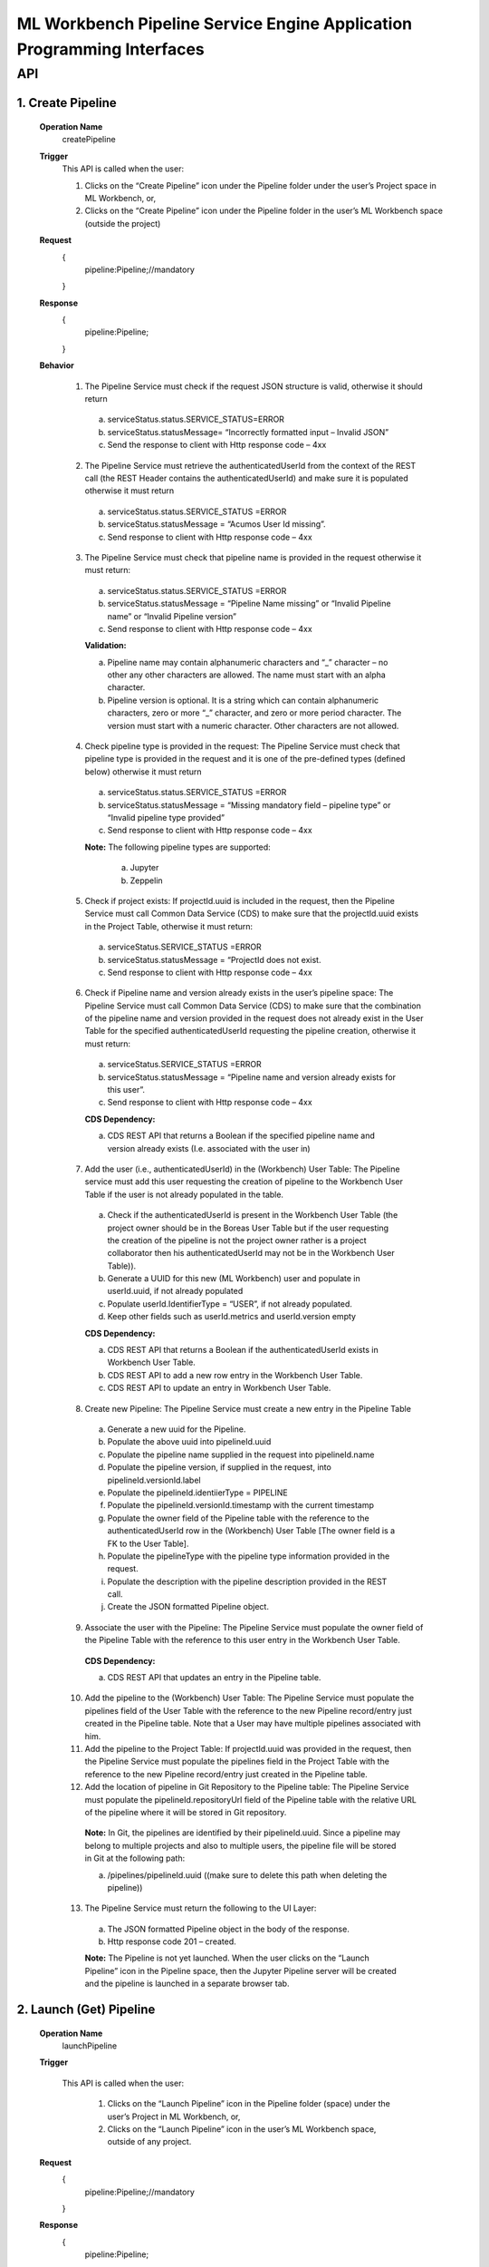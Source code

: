 .. ===============LICENSE_START=======================================================
.. Acumos
.. ===================================================================================
.. Copyright (C) 2019 AT&T Intellectual Property & Tech Mahindra. All rights reserved.
.. ===================================================================================
.. This Acumos documentation file is distributed by AT&T and Tech Mahindra
.. under the Creative Commons Attribution 4.0 International License (the "License");
.. you may not use this file except in compliance with the License.
.. You may obtain a copy of the License at
..
..      http://creativecommons.org/licenses/by/4.0
..
.. This file is distributed on an "AS IS" BASIS,
.. WITHOUT WARRANTIES OR CONDITIONS OF ANY KIND, either express or implied.
.. See the License for the specific language governing permissions and
.. limitations under the License.
.. ===============LICENSE_END=========================================================

====================================================================
ML Workbench Pipeline Service Engine Application Programming Interfaces
====================================================================


API
====

1.    Create Pipeline
--------------------
    **Operation Name**
        createPipeline
    **Trigger**
        This API is called when the user:

        1.    Clicks on the “Create Pipeline” icon under the Pipeline folder under the user’s Project space in ML Workbench, or,

        2.    Clicks on the “Create Pipeline” icon under the Pipeline folder  in the user’s ML Workbench space (outside the project)

    **Request**
        {
           pipeline:Pipeline;//mandatory

        }
    **Response**
        {
         pipeline:Pipeline;

        }

    **Behavior**

        1.    The Pipeline Service must check if the request JSON structure is valid, otherwise it should return

            a.    serviceStatus.status.SERVICE_STATUS=ERROR

            b.    serviceStatus.statusMessage= “Incorrectly formatted input – Invalid JSON”

            c.    Send the response to client with Http response code – 4xx

        2.    The Pipeline Service must retrieve the authenticatedUserId from the context of the REST call (the REST Header contains the authenticatedUserId) and make sure it is populated otherwise it must return

            a.     serviceStatus.status.SERVICE_STATUS =ERROR

            b.    serviceStatus.statusMessage = “Acumos User Id missing”.

            c.    Send response to client with Http response code – 4xx

        3.    The Pipeline Service must check that pipeline name is provided in the request otherwise it must return:

            a.     serviceStatus.status.SERVICE_STATUS =ERROR

            b.    serviceStatus.statusMessage = “Pipeline Name missing” or “Invalid Pipeline name” or “Invalid Pipeline version”

            c.    Send response to client with Http response code – 4xx

            **Validation:**

            a.    Pipeline name may contain alphanumeric characters and “_” character – no other any other characters are allowed. The name must start with an alpha character.

            b.    Pipeline version is optional. It is a string which can contain alphanumeric characters, zero or more “_” character, and zero or more period character. The version must start with a numeric character. Other characters are not allowed.

        4.    Check pipeline type is provided in the request: The Pipeline Service must check that pipeline type is provided in the request and it is one of the pre-defined types (defined below) otherwise it must return

            a.    serviceStatus.status.SERVICE_STATUS =ERROR

            b.    serviceStatus.statusMessage = “Missing mandatory field – pipeline type” or  “Invalid pipeline type provided”

            c.    Send response to client with Http response code – 4xx

            **Note:** The following pipeline types are supported:

                a.    Jupyter

                b.    Zeppelin

        5.    Check if project exists: If projectId.uuid is included in the request, then the Pipeline Service must call Common Data Service (CDS) to make sure that the projectId.uuid exists in the Project Table, otherwise it must return:

            a.    serviceStatus.SERVICE_STATUS =ERROR

            b.    serviceStatus.statusMessage = “ProjectId does not exist.

            c.    Send response to client with Http response code – 4xx

        6.    Check if Pipeline name and version already exists in the user’s pipeline space: The Pipeline Service must call Common Data Service (CDS) to make sure that the combination of the pipeline name and version provided  in the request does not already exist in the User Table for the specified authenticatedUserId requesting the pipeline creation, otherwise it must return:

            a.    serviceStatus.SERVICE_STATUS =ERROR

            b.    serviceStatus.statusMessage = “Pipeline name and version already exists for this user”.

            c.    Send response to client with Http response code – 4xx

            **CDS Dependency:**

            a.    CDS REST API that returns a Boolean if the specified pipeline name and version already exists (I.e. associated with the user in)

        7.    Add the user (i.e., authenticatedUserId) in the (Workbench) User Table: The Pipeline service must add this user requesting the creation of pipeline to the Workbench User Table if the user is not already populated in the table.

            a.    Check if the authenticatedUserId is present in the Workbench User Table (the project owner should be in the Boreas User Table but if the user requesting the creation of the pipeline is not the project owner rather is a project collaborator then his authenticatedUserId may not be in the Workbench User Table)).

            b.    Generate a UUID for this new (ML Workbench) user and populate in userId.uuid, if not already populated

            c.    Populate userId.IdentifierType = “USER”, if not already populated.

            d.    Keep other fields such as userId.metrics and userId.version empty

            **CDS Dependency:**

            a.    CDS REST API that returns a Boolean if the authenticatedUserId exists in Workbench User Table.

            b.    CDS REST API to add a new row entry in the Workbench User Table.

            c.    CDS REST API to update an entry in Workbench User Table.

        8.    Create new Pipeline: The Pipeline Service must create a new entry in the Pipeline Table

            a.    Generate a new uuid for the Pipeline.

            b.    Populate the above uuid into pipelineId.uuid

            c.    Populate the pipeline name supplied in the request into pipelineId.name

            d.    Populate the pipeline version, if supplied in the request, into pipelineId.versionId.label

            e.    Populate the pipelineId.identiierType = PIPELINE

            f.    Populate the pipelineId.versionId.timestamp with the current timestamp

            g.    Populate the owner field of the Pipeline table with the reference to the authenticatedUserId row in the (Workbench) User Table [The owner field is a FK to the User Table].

            h.    Populate the pipelineType with the pipeline type information provided in the request.

            i.    Populate the description with the pipeline description provided in the REST call.

            j.    Create the JSON formatted Pipeline object.

        9.    Associate the user with the Pipeline: The Pipeline Service must populate the owner field of the Pipeline Table with the reference to this user entry in the Workbench User Table.

            **CDS Dependency:**

            a.    CDS REST API that updates an entry in the Pipeline table.

        10.    Add the pipeline to the (Workbench) User Table: The Pipeline Service must populate the pipelines field of the User Table with the reference to the new Pipeline record/entry just created in the Pipeline table. Note that a User may have multiple pipelines associated with him.

        11.    Add the pipeline to the Project Table: If projectId.uuid was provided in the request, then the Pipeline Service must populate the pipelines field in the Project Table with the reference to the new Pipeline record/entry just created in the Pipeline table.

        12.    Add the location of pipeline in Git Repository to the Pipeline table: The Pipeline Service must populate the pipelineId.repositoryUrl field of the Pipeline table with the relative URL of the pipeline where it will be stored in Git repository.

            **Note:** In Git, the pipelines are identified by their pipelineId.uuid. Since a pipeline may belong to multiple projects and also to multiple users, the pipeline file will be stored in Git at the following path:

            a.    /pipelines/pipelineId.uuid ((make sure to delete this path when deleting the pipeline))

        13.    The Pipeline Service must return the following to the UI Layer:

            a.    The JSON formatted Pipeline object in the body of the response.

            b.    Http response code 201 – created.

            **Note:** The Pipeline is not yet launched. When the user clicks on the “Launch Pipeline” icon in the Pipeline space, then the Jupyter Pipeline server will be created and the pipeline is launched in a separate browser tab.


2.    Launch (Get) Pipeline
--------------------
    **Operation Name**
        launchPipeline
    **Trigger**

        This API is called when the user:

            1.    Clicks on the “Launch Pipeline” icon in the Pipeline folder (space) under the user’s Project in ML Workbench, or,

            2.    Clicks on the “Launch Pipeline” icon in the user’s ML Workbench space, outside of any project.


    **Request**
        {
           pipeline:Pipeline;//mandatory

        }
    **Response**
        {
         pipeline:Pipeline;

        }

    **Behavior**

        1.    The Pipeline Service must check if the request JSON structure is valid, otherwise it should return

            a.    serviceStatus.status.SERVICE_STATUS=ERROR

            b.    serviceStatus.statusMessage= “Incorrectly formatted input – Invalid JSON”

            c.    Send the response to client with Http response code – 4xx

        2.    The Pipeline Service must retrieve the authenticatedUserId from the context of the REST call (the REST Header contains the authenticatedUserId) and make sure it is populated otherwise it must return

            a.     serviceStatus.status.SERVICE_STATUS =ERROR

            b.    serviceStatus.statusMessage = “Acumos User Id missing”.

            c.    Send response to client with Http response code – 4xx (404)

        3.    The Pipeline Service must check that pipelineId.uuid entry exists in the request body otherwise it must return:

            a.     serviceStatus.status.SERVICE_STATUS =ERROR

            b.    serviceStatus.statusMessage = “Pipeline Id missing”

            c.    Send response to client with Http response code – 4xx (404)

        4.    Check if the pipeline is archived: The Pipeline Service must call CDS to check if the pipeline is archived, and if so it should return:

            a.    status.SERVICE_STATUS =ERROR

            b.    statusMessage = “Cannot launch  – pipeline is archived”.

            c.    Send response to client with Http response code – 4xx

        5.    The Pipeline Service must check that the requested pipelineId.uuid exists in the Pipeline table, otherwise it must return:

            a.     serviceStatus.status.SERVICE_STATUS =ERROR

            b.    serviceStatus.statusMessage = “Pipeline not found”

            c.    Send response to client with Http response code – 4xx(404)

        6.    Check if the user is authorized to launch the pipeline: The Pipeline service must check if the user is the owner of the pipeline (or in future release it must check if the user is otherwise authorized by the Permission table to perform such an action), otherwise it must return:

            a.    serviceStatus.status.SERVICE_STATUS =ERROR

            b.    serviceStatus.statusMessage = “Permissions denied”

            c.    Send response to client with Http response code – 4xx

        7.    Call JupyterHub Server to start an instance of the Pipeline Server for the user: The Pipeline Service must:

            a.    Check if the user specific Pipeline Server instance is already running.

            b.    If not, call the JupyterHub Server to start a user specific Pipeline Server instance

            c.    The Pipeline Service must populate pipelineId.serviceUrl field with above URL.

            d.    The Pipeline Service must create a JSON formatted pipeline object with the URL populated.

        8.    The Pipeline Service must retrieve the pipelineId.repositoryUrl field (which was populated during create pipeline operation) from the Pipeline table and pass this to Pipeline Server so that when the user presses SAVE in the pipeline page the Pipeline Server stores the pipeline file at that url in Git repository. (discuss with Mukesh)

        9.    The Pipeline Service must return the following to the UI Layer:

            a.    The JSON formatted pipeline object in the body of the response.

            b.    Http response code 200 – OK


3.    List Pipelines
--------------------
    **Operation Name**
        ListPipelines
    **Trigger**
        This API is called when the user clicks on “My Pipelines” catalog in his ML Workbench User space or when the user clicks on the “My Pipelines” catalog under a particular project.

    **Request**
        {
           user:User;//mandatory

        }
    **Response**
        {
         pipelineList:Pipelines;

        }

    **Behavior**

        1.    The Pipeline Service must check if the request JSON structure is valid, otherwise it should return

            a.    serviceStatus.status.SERVICE_STATUS=ERROR

            b.    serviceStatus.statusMessage= “Incorrectly formatted input – Invalid JSON”

            c.    Send the response to client with Http response code – 4xx (404)

        2.    The Project Service must retrieve the authenticatedUserId from the context of the REST call (the REST Header contains the authenticatedUserId) and make sure it is populated otherwise it must return

            a.     serviceStatus.status.SERVICE_STATUS =ERROR

            b.    serviceStatus.statusMessage = “Acumos User Id missing”.

            c.    Send response to client with Http response code – 4xx (404)

        3.    Check if the user is authorized to request this operation: The Pipeline service must check if the user is authorized by the Permission table to perform such an action), otherwise it must return:

            a.    serviceStatus.status.SERVICE_STATUS =ERROR

            b.    serviceStatus.statusMessage = “Permissions denied”

            c.    Send response to client with Http response code – 4xx

            **Note:** The test is out of Boreas scope.

        4.    Check if the Project Id exists: If projectId.uuid is populated then the Pipeline service must call CDS to check if the project exists in the Project Table, otherwise it must return:

            a.    serviceStatus.status.SERVICE_STATUS =ERROR

            b.    serviceStatus.statusMessage = “Project Id does not exists”

            c.    Send response to client with Http response code – 4xx (404)

        5.    Retrieve all pipelines associated with the user and the project: The Pipeline Service must:

            a.    Call CDS to retrieve all pipelines, active and archived, associated (both owner and collaborator) with the user and if the projectId.uuid is also populated in the request to retrieve a list of pipelines associated with the given user and project. Each pipeline object is populated with the pipeline name, version, pipelineId.uuid, description, pipelineType and kernelType

            b.    Create a list of JSON formatted Pipeline objects with the above information populated.

            **CDS Dependency:**

            a.    CDS must implement a REST Call that returns a list of pipeline object objects (populated with the above information) associated with the user.

            b.    CDS must implement a REST Call that returns a list of pipeline object objects (populated with the above information) associated with a given user and project.

        6.    The Pipeline  Service must return the following to the UI Layer:

            a.    The list of JSON formatted Pipeline objects in the body of the response.

            b.    Http response code – 200 OK.


4.    Update Pipeline
--------------------
    **Operation Name**
        updatePipelines
    **Trigger**
        This API is called when the user request the update of an existing Pipeline in his ML Workbench workspace. The pipeline name, version or description may be changed with this call.

    **Request**
        {
           pipeline:Pipeline;//mandatory

        }
    **Response**
        {
         pipeline:Pipeline;

        }

    **Behavior**

        1.    The Pipeline Service must check if the request JSON structure is valid, otherwise it should return

            a.    serviceStatus.status.SERVICE_STATUS=ERROR

            b.    serviceStatus.statusMessage= “Incorrectly formatted input – Invalid JSON”

            c.    Send the response to client with Http response code – 4xx

        2.    The Pipeline Service must retrieve the authenticatedUserId from the context of the REST call (the REST Header contains the authenticatedUserId) and make sure it is populated otherwise it must return

            a.     serviceStatus.status.SERVICE_STATUS =ERROR

            b.    serviceStatus.statusMessage = “Acumos User Id missing”.

            c.    Send response to client with Http response code – 4xx (404)

        3.    Check requestor permissions: The Pipeline Service must call CDS to check if the requestor (i.e., authenticatedUserId) is the owner of the pipeline (or in later releases must check the Permissions table if the requestor is allowed to perform this action). If not it must return:

            a.    status.SERVICE_STATUS =ERROR

            b.    statusMessage = “Permission denied”.

            c.    Send response to client with Http response code – 4xx.

        4.    Check if the pipeline is archived: The Pipeline Service must call CDS to check if the pipeline is archived, and if so it should return:

            a.    status.SERVICE_STATUS =ERROR

            b.    statusMessage = “Update not allowed – pipeline is archived”.

            c.    Send response to client with Http response code – 4xx

        5.    Check if new Pipeline name and version already exists for the user: The Pipeline Service must call Common Data Service (CDS) to make sure that the combination of the requested new pipeline name and version provided  in the request does not already exist for the authenticatedUserId in the Workbench User Table, otherwise it must return:

            a.    serviceStatus.status.SERVICE_STATUS =ERROR

            b.    serviceStatus.statusMessage = “Pipeline name and version already exists for user”.

            c.    Send response to client with Http response code – 4xx

            **CDS Dependency:**

            a.    CDS must implement a REST API that returns a Boolean if the pipeline name and version already exists, i.e. associated with the user in Workbench User Table,

        6.    Check if project id exist: If projectId.uuid is provided in the request object then check if this project exist. Call CDS to check if projectId.uuid exist in Project table. If it does then return the following

            a.    serviceStatus.status.SERVICE_STATUS =ERROR

            b.    serviceStatus.statusMessage = “Project Id is invalid”.

            c.    Send response to client with Http response code – 4xx (404)

        7.    Assign the pipeline to an existing project: If the projectId.uuid is populated in the request object and if the pipeline is not part of any existing project then assign this pipeline to the requested projectId.uuid

            a.    Call CDS to check if the pipeline is part of any other project. CDS will return a project UUID. If this returned project Id matches the one that was provided in the request object, then it is not a request to assign the pipeline to a project – may be a request to update the name or version or description.

            b.    If CDS returns a null project Id then it is a request to assign the pipeline to a project.

            c.    Call CDS to add the pipelineId.uuid to the Project Table.

            **CDS Dependency:**

            a. CDS should expose a REST API to check if the project Id is valid

            b. CDS should expose a REST API to return the projectId.uuid with which a pipelineId.uuid is associated with.

        9.    Update the Pipeline table with the user : Add the user as the collaborator of Pipeline.

        10.    Update the existing entry in Pipeline Table: The Project Service must update the existing pipelineId.uuid entry in Pipeline Table.

            a.    Populate the pipeline name, if supplied in the request, into pipelineId.name

            b.    Populate the pipeline version, if supplied in the request, into pipelineId.versionId.label

            c.    Populate the pipelineId.versionId.timestamp with the current timestamp.

            d.    Note that owner of the pipeline is still the original pipeline creator.

            e.    Populate the description with the pipeline description provided in the REST call

            f.    (Note: Previous pipeline name and version is overwritten and hence lost). (May be we should save the old name/version in the Pipeline revision history – History Table)

            **Note:** If this pipeline was shared with other users, then the other user(s) will see the revised name and version.

        11.    The Pipeline Service must return:

            a.    JSON formatted Pipeline Object in body of the response

            b.     Http response code 200 – OK.


5.    Archive Pipeline
--------------------
    **Operation Name**
        archivePipelines
    **Trigger**
        This API is called when the user request the archival of an existing Pipeline in his pipeline catalog in (either under the Project or Users Pipeline folder) in ML Workbench.

    **Request**
        {
           pipeline:Pipeline;//mandatory

        }
    **Response**
        {
         pipeline:Pipeline;

        }

    **Behavior**

        1.    The Pipeline Service must check if the request JSON structure is valid, otherwise it should return

            a.    serviceStatus.SERVICE_STATUS=ERROR

            b.    serviceStatus.statusMessage = “Incorrectly formatted input – Invalid JSON”

            c.    Send the response to client with Http response code – 4xx

        2.    The Pipeline Service must retrieve the authenticatedUserId from the context of the REST call (the REST Header contains the authenticatedUserId) and make sure it is populated otherwise it must return

            a.     serviceStatus.SERVICE_STATUS =ERROR

            b.    serviceStatus.statusMessage = “Acumos User Id missing”.

            c.    Send response to client with Http response code – 4xx (404)

        3.    Check if the requestor is the owner of the pipeline or is authorized to archive the pipeline: The Pipeline Service must call CDS to check if the requestor (i.e., authenticatedUserId) is the owner of the project (in later releases must check the Permissions table if the requestor is allowed to perform this action). If not it just return:

            a.    serviceStatus.SERVICE_STATUS =ERROR

            b.    serviceStatus.statusMessage = “Permission denied”.

            c.    Send response to client with Http response code – 4xx.

        4.    Check if the Pipeline is referenced by other Users or in Other Projects: The Pipeline service must check if this pipelineId.uuid is referenced (i.e., in use) by any other users by following the links to the Pipelines in each entry of the User Table. If yes it must return:

            a.    serviceStatus.SERVICE_STATUS =ERROR

            b.    serviceStatus.statusMessage = “Pipeline is referenced by other users / projects”.

            c.    Send response to client with Http response code – 4xx
            Note: This check is out of scope of Boreas Release – because artifact sharing is out of scope.

        5.    Mark the Pipeline “Archived”: The Pipeline Service must call the CDS to update the artifactStatus of the pipeline to “Archived”.

            **CDS Dependency:**

            a.    CDS must implement a REST API to add, delete and update an artifact entry in the (Pipeline, Pipeline, Solution, etc.) artifact table.

        6.    Construct a JSON formatted Pipeline object with serviceStatus.status=COMPLETED and artifactStatus = ARCHIVED.

        7.    The Pipeline Service must return:

            a.    Pipeline object as the body of the response

            b.    Http response code 200.
			
6.    Delete Project Pipeline Association
------------------------------------------

    **Method**
        DELETE
    **Context Path**
        /mlWorkbench/v1/pipeline/users/{authenticatedUserId}/projects/{projectId}/pipelines/{pipelineId}
    **Operation Name**
        deleteProjectPipelineAssociation
    **Trigger**
        This API is called when the user delete the associated pipeline of a project in the project catalog in ML Workbench.

    **Request**
        {

           authenticatedUserId:Acumos User Login Id;//mandatory

           projectId:ProjectId //mandatory

           pipelineId:PipelineId //mandatory

        }
    **Response**
        {
         servicestate:ServiceState;

        }

    **Behavior**

        1.    The Pipeline Service must retrieve the authenticatedUserId from the context of the REST call (the REST Header contains the authenticatedUserId) and make sure it is populated otherwise it must return

            a.     serviceStatus.SERVICE_STATUS =ERROR

            b.    serviceStatus.statusMessage = “Acumos User Id missing”.

            c.    Send response to client with Http response code – 4xx (404)

        2.    Check if the requester is the owner of the pipeline : The Pipeline Service must call CDS to check if the requester (i.e., authenticatedUserId) is the owner of the project (in later releases must check the Permissions table if the requester is allowed to perform this action). If not it just return:

            a.    serviceStatus.SERVICE_STATUS =ERROR

            b.    serviceStatus.statusMessage = “Permission denied”.

            c.    Send response to client with Http response code – 4xx.

        3.    Check if the Pipeline is exists in CDS or not, If not then it must return:

            a.    serviceStatus.SERVICE_STATUS =ERROR

            b.    serviceStatus.statusMessage = “Requested Pipeline Not found”.

            c.    Send response to client with Http response code – 4xx

        5.    Delete the Project Pipeline Association : The Pipeline Service must call the CDS to drop the Association between the Project and Pipeline.

            **CDS Dependency:**

            a.    CDS must implement a REST API to drop the association between Project and Pipeline.

        6.    Construct a JSON formatted ServiceState object with serviceStatus.status=COMPLETED and the corresponding message as serviceStatus.statusMessage=Project Pipeline Association Deleted successfully.

        7.    The Pipeline Service must return:

            a.    ServiceState object as the body of the response

            b.    Http response code 200.
